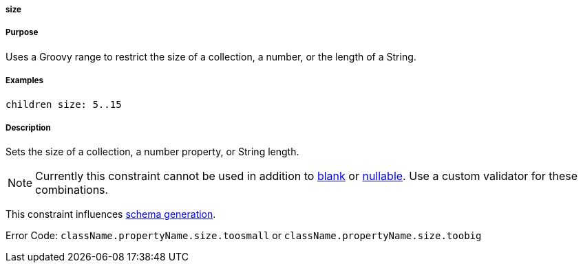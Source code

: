 
===== size



===== Purpose


Uses a Groovy range to restrict the size of a collection, a number, or the length of a String.


===== Examples


[source,java]
----
children size: 5..15
----


===== Description


Sets the size of a collection, a number property, or String length.

NOTE: Currently this constraint cannot be used in addition to <<ref-constraints-blank,blank>> or <<ref-constraints-nullable,nullable>>. Use a custom validator for these combinations.

This constraint influences <<gormConstraints,schema generation>>.

Error Code: `className.propertyName.size.toosmall` or `className.propertyName.size.toobig`
